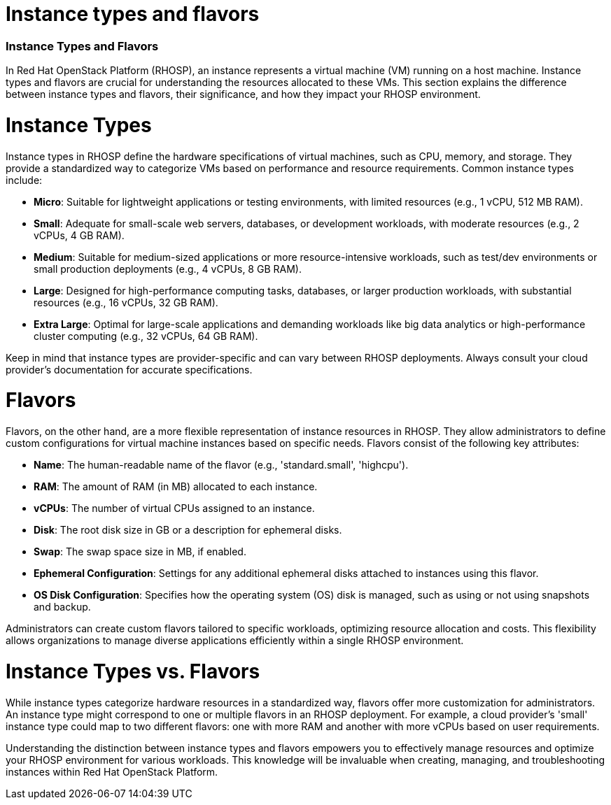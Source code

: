 #  Instance types and flavors

=== Instance Types and Flavors

In Red Hat OpenStack Platform (RHOSP), an instance represents a virtual machine (VM) running on a host machine. Instance types and flavors are crucial for understanding the resources allocated to these VMs. This section explains the difference between instance types and flavors, their significance, and how they impact your RHOSP environment.

= Instance Types

Instance types in RHOSP define the hardware specifications of virtual machines, such as CPU, memory, and storage. They provide a standardized way to categorize VMs based on performance and resource requirements. Common instance types include:

- **Micro**: Suitable for lightweight applications or testing environments, with limited resources (e.g., 1 vCPU, 512 MB RAM).
- **Small**: Adequate for small-scale web servers, databases, or development workloads, with moderate resources (e.g., 2 vCPUs, 4 GB RAM).
- **Medium**: Suitable for medium-sized applications or more resource-intensive workloads, such as test/dev environments or small production deployments (e.g., 4 vCPUs, 8 GB RAM).
- **Large**: Designed for high-performance computing tasks, databases, or larger production workloads, with substantial resources (e.g., 16 vCPUs, 32 GB RAM).
- **Extra Large**: Optimal for large-scale applications and demanding workloads like big data analytics or high-performance cluster computing (e.g., 32 vCPUs, 64 GB RAM).

Keep in mind that instance types are provider-specific and can vary between RHOSP deployments. Always consult your cloud provider's documentation for accurate specifications.

= Flavors

Flavors, on the other hand, are a more flexible representation of instance resources in RHOSP. They allow administrators to define custom configurations for virtual machine instances based on specific needs. Flavors consist of the following key attributes:

- **Name**: The human-readable name of the flavor (e.g., 'standard.small', 'highcpu').
- **RAM**: The amount of RAM (in MB) allocated to each instance.
- **vCPUs**: The number of virtual CPUs assigned to an instance.
- **Disk**: The root disk size in GB or a description for ephemeral disks.
- **Swap**: The swap space size in MB, if enabled.
- **Ephemeral Configuration**: Settings for any additional ephemeral disks attached to instances using this flavor.
- **OS Disk Configuration**: Specifies how the operating system (OS) disk is managed, such as using or not using snapshots and backup.

Administrators can create custom flavors tailored to specific workloads, optimizing resource allocation and costs. This flexibility allows organizations to manage diverse applications efficiently within a single RHOSP environment.

= Instance Types vs. Flavors

While instance types categorize hardware resources in a standardized way, flavors offer more customization for administrators. An instance type might correspond to one or multiple flavors in an RHOSP deployment. For example, a cloud provider's 'small' instance type could map to two different flavors: one with more RAM and another with more vCPUs based on user requirements.

Understanding the distinction between instance types and flavors empowers you to effectively manage resources and optimize your RHOSP environment for various workloads. This knowledge will be invaluable when creating, managing, and troubleshooting instances within Red Hat OpenStack Platform.